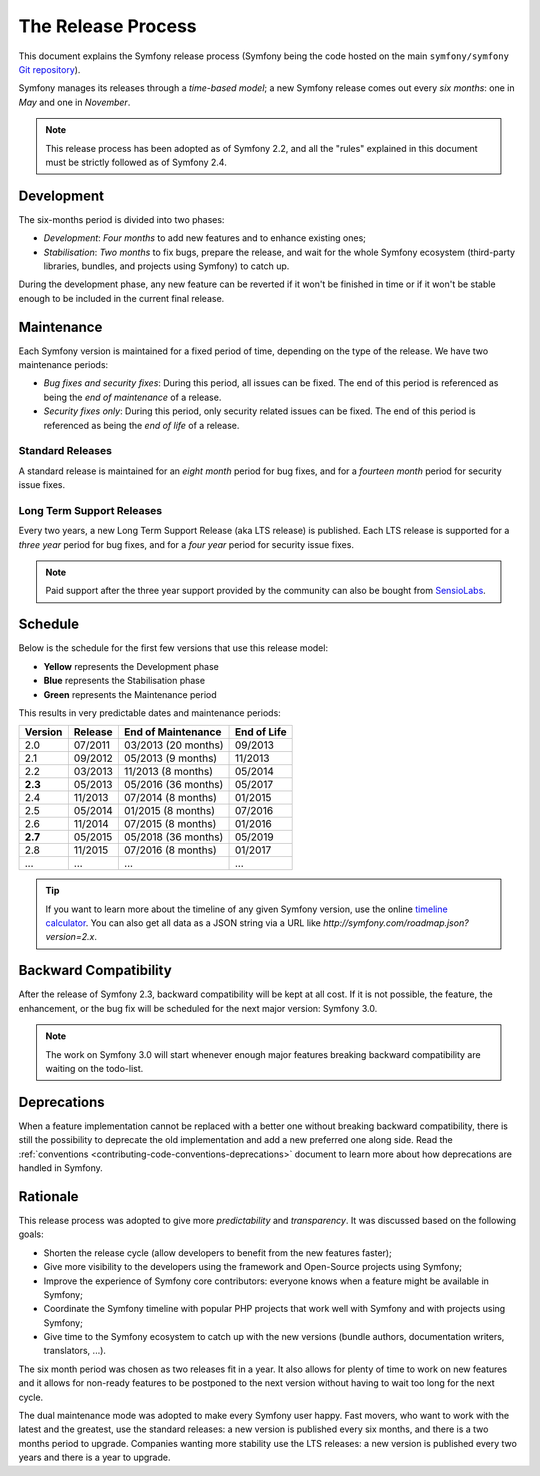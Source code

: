 The Release Process
===================

This document explains the Symfony release process (Symfony being the code
hosted on the main ``symfony/symfony`` `Git repository`_).

Symfony manages its releases through a *time-based model*; a new Symfony
release comes out every *six months*: one in *May* and one in *November*.

.. note::

    This release process has been adopted as of Symfony 2.2, and all the
    "rules" explained in this document must be strictly followed as of Symfony
    2.4.

.. _contributing-release-development:

Development
-----------

The six-months period is divided into two phases:

* *Development*: *Four months* to add new features and to enhance existing
  ones;

* *Stabilisation*: *Two months* to fix bugs, prepare the release, and wait
  for the whole Symfony ecosystem (third-party libraries, bundles, and
  projects using Symfony) to catch up.

During the development phase, any new feature can be reverted if it won't be
finished in time or if it won't be stable enough to be included in the current
final release.

.. _contributing-release-maintenance:

Maintenance
-----------

Each Symfony version is maintained for a fixed period of time, depending on
the type of the release. We have two maintenance periods:

* *Bug fixes and security fixes*: During this period, all issues can be fixed.
  The end of this period is referenced as being the *end of maintenance* of a
  release.

* *Security fixes only*: During this period, only security related issues can
  be fixed. The end of this period is referenced as being the *end of
  life* of a release.

Standard Releases
~~~~~~~~~~~~~~~~~

A standard release is maintained for an *eight month* period for bug fixes,
and for a *fourteen month* period for security issue fixes.

Long Term Support Releases
~~~~~~~~~~~~~~~~~~~~~~~~~~

Every two years, a new Long Term Support Release (aka LTS release) is
published. Each LTS release is supported for a *three year* period for bug
fixes, and for a *four year* period for security issue fixes.

.. note::

    Paid support after the three year support provided by the community can
    also be bought from `SensioLabs`_.

Schedule
--------

Below is the schedule for the first few versions that use this release model:

.. image:: /images/release-process.jpg
   :align: center

* **Yellow** represents the Development phase
* **Blue** represents the Stabilisation phase
* **Green** represents the Maintenance period

This results in very predictable dates and maintenance periods:

+---------+---------+---------------------+-------------+
| Version | Release | End of Maintenance  | End of Life |
+=========+=========+=====================+=============+
| 2.0     | 07/2011 | 03/2013 (20 months) | 09/2013     |
+---------+---------+---------------------+-------------+
| 2.1     | 09/2012 | 05/2013 (9 months)  | 11/2013     |
+---------+---------+---------------------+-------------+
| 2.2     | 03/2013 | 11/2013 (8 months)  | 05/2014     |
+---------+---------+---------------------+-------------+
| **2.3** | 05/2013 | 05/2016 (36 months) | 05/2017     |
+---------+---------+---------------------+-------------+
| 2.4     | 11/2013 | 07/2014 (8 months)  | 01/2015     |
+---------+---------+---------------------+-------------+
| 2.5     | 05/2014 | 01/2015 (8 months)  | 07/2016     |
+---------+---------+---------------------+-------------+
| 2.6     | 11/2014 | 07/2015 (8 months)  | 01/2016     |
+---------+---------+---------------------+-------------+
| **2.7** | 05/2015 | 05/2018 (36 months) | 05/2019     |
+---------+---------+---------------------+-------------+
| 2.8     | 11/2015 | 07/2016 (8 months)  | 01/2017     |
+---------+---------+---------------------+-------------+
| ...     | ...     | ...                 | ...         |
+---------+---------+---------------------+-------------+

.. tip::

    If you want to learn more about the timeline of any given Symfony version,
    use the online `timeline calculator`_. You can also get all data as a JSON
    string via a URL like `http://symfony.com/roadmap.json?version=2.x`.

Backward Compatibility
----------------------

After the release of Symfony 2.3, backward compatibility will be kept at all
cost. If it is not possible, the feature, the enhancement, or the bug fix will
be scheduled for the next major version: Symfony 3.0.

.. note::

    The work on Symfony 3.0 will start whenever enough major features breaking
    backward compatibility are waiting on the todo-list.

Deprecations
------------

When a feature implementation cannot be replaced with a better one without
breaking backward compatibility, there is still the possibility to deprecate
the old implementation and add a new preferred one along side. Read the
:ref:`conventions <contributing-code-conventions-deprecations>` document to
learn more about how deprecations are handled in Symfony.

Rationale
---------

This release process was adopted to give more *predictability* and
*transparency*. It was discussed based on the following goals:

* Shorten the release cycle (allow developers to benefit from the new
  features faster);
* Give more visibility to the developers using the framework and Open-Source
  projects using Symfony;
* Improve the experience of Symfony core contributors: everyone knows when a
  feature might be available in Symfony;
* Coordinate the Symfony timeline with popular PHP projects that work well
  with Symfony and with projects using Symfony;
* Give time to the Symfony ecosystem to catch up with the new versions
  (bundle authors, documentation writers, translators, ...).

The six month period was chosen as two releases fit in a year. It also allows
for plenty of time to work on new features and it allows for non-ready
features to be postponed to the next version without having to wait too long
for the next cycle.

The dual maintenance mode was adopted to make every Symfony user happy. Fast
movers, who want to work with the latest and the greatest, use the standard
releases: a new version is published every six months, and there is a two
months period to upgrade. Companies wanting more stability use the LTS
releases: a new version is published every two years and there is a year to
upgrade.

.. _Git repository: https://github.com/symfony/symfony
.. _SensioLabs:     http://sensiolabs.com/
.. _`timeline calculator`: http://symfony.com/roadmap
